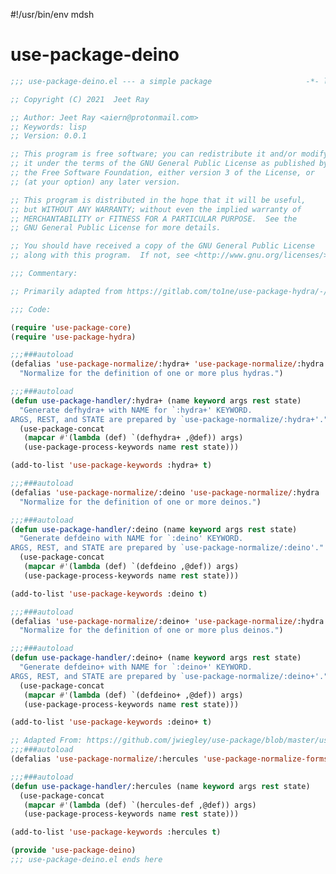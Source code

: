 #!/usr/bin/env mdsh

# TODO: Implement saku as well

#+property: header-args -n -r -l "[{(<%s>)}]" :tangle-mode (identity 0444) :noweb yes :mkdirp yes

# Adapted From:
# Answer: https://stackoverflow.com/a/65232183/10827766
# User: https://stackoverflow.com/users/776405/whil
#+startup: show3levels

* use-package-deino

#+begin_src emacs-lisp :tangle use-package-deino.el
;;; use-package-deino.el --- a simple package                     -*- lexical-binding: t; -*-

;; Copyright (C) 2021  Jeet Ray

;; Author: Jeet Ray <aiern@protonmail.com>
;; Keywords: lisp
;; Version: 0.0.1

;; This program is free software; you can redistribute it and/or modify
;; it under the terms of the GNU General Public License as published by
;; the Free Software Foundation, either version 3 of the License, or
;; (at your option) any later version.

;; This program is distributed in the hope that it will be useful,
;; but WITHOUT ANY WARRANTY; without even the implied warranty of
;; MERCHANTABILITY or FITNESS FOR A PARTICULAR PURPOSE.  See the
;; GNU General Public License for more details.

;; You should have received a copy of the GNU General Public License
;; along with this program.  If not, see <http://www.gnu.org/licenses/>.

;;; Commentary:

;; Primarily adapted from https://gitlab.com/to1ne/use-package-hydra/-/blob/master/use-package-hydra.el

;;; Code:

(require 'use-package-core)
(require 'use-package-hydra)

;;;###autoload
(defalias 'use-package-normalize/:hydra+ 'use-package-normalize/:hydra
  "Normalize for the definition of one or more plus hydras.")

;;;###autoload
(defun use-package-handler/:hydra+ (name keyword args rest state)
  "Generate defhydra+ with NAME for `:hydra+' KEYWORD.
ARGS, REST, and STATE are prepared by `use-package-normalize/:hydra+'."
  (use-package-concat
   (mapcar #'(lambda (def) `(defhydra+ ,@def)) args)
   (use-package-process-keywords name rest state)))

(add-to-list 'use-package-keywords :hydra+ t)

;;;###autoload
(defalias 'use-package-normalize/:deino 'use-package-normalize/:hydra
  "Normalize for the definition of one or more deinos.")

;;;###autoload
(defun use-package-handler/:deino (name keyword args rest state)
  "Generate defdeino with NAME for `:deino' KEYWORD.
ARGS, REST, and STATE are prepared by `use-package-normalize/:deino'."
  (use-package-concat
   (mapcar #'(lambda (def) `(defdeino ,@def)) args)
   (use-package-process-keywords name rest state)))

(add-to-list 'use-package-keywords :deino t)

;;;###autoload
(defalias 'use-package-normalize/:deino+ 'use-package-normalize/:hydra
  "Normalize for the definition of one or more plus deinos.")

;;;###autoload
(defun use-package-handler/:deino+ (name keyword args rest state)
  "Generate defdeino+ with NAME for `:deino+' KEYWORD.
ARGS, REST, and STATE are prepared by `use-package-normalize/:deino+'."
  (use-package-concat
   (mapcar #'(lambda (def) `(defdeino+ ,@def)) args)
   (use-package-process-keywords name rest state)))

(add-to-list 'use-package-keywords :deino+ t)

;; Adapted From: https://github.com/jwiegley/use-package/blob/master/use-package-core.el#L1153
;;;###autoload
(defalias 'use-package-normalize/:hercules 'use-package-normalize-forms)

;;;###autoload
(defun use-package-handler/:hercules (name keyword args rest state)
  (use-package-concat
   (mapcar #'(lambda (def) `(hercules-def ,@def)) args)
   (use-package-process-keywords name rest state)))

(add-to-list 'use-package-keywords :hercules t)

(provide 'use-package-deino)
;;; use-package-deino.el ends here
#+end_src